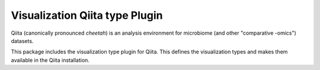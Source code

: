 Visualization Qiita type Plugin
===============================

Qiita (canonically pronounced *cheetah*) is an analysis environment for microbiome (and other "comparative -omics") datasets.

This package includes the visualization type plugin for Qiita. This defines the visualization types and makes them available in the Qiita installation.
